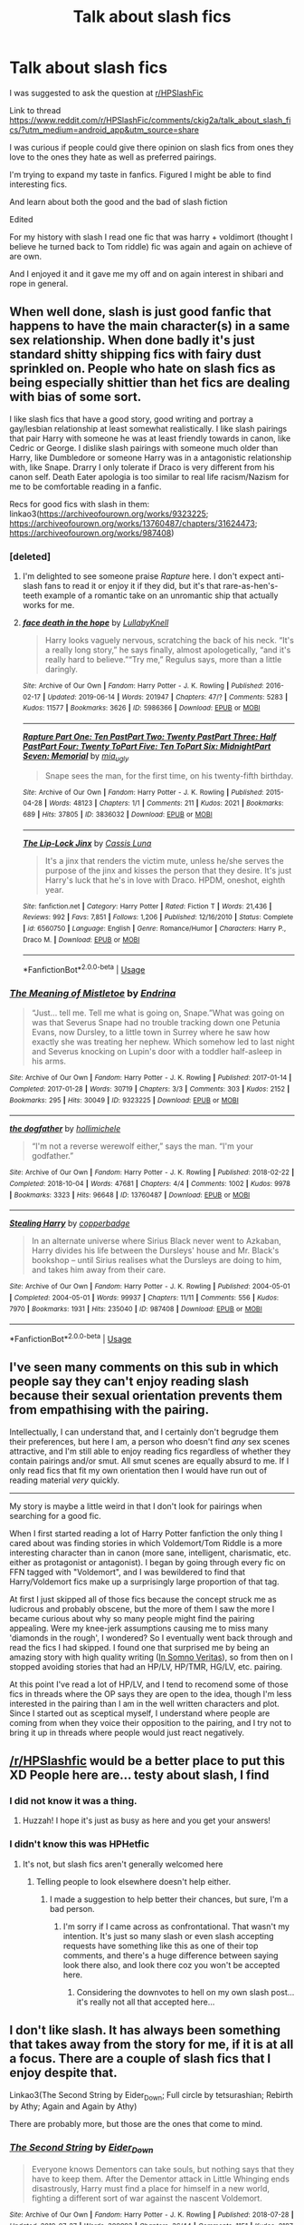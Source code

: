 #+TITLE: Talk about slash fics

* Talk about slash fics
:PROPERTIES:
:Author: Rabbitshade
:Score: 3
:DateUnix: 1564618279.0
:DateShort: 2019-Aug-01
:FlairText: Discussion
:END:
I was suggested to ask the question at [[/r/HPSlashFic][r/HPSlashFic]]

Link to thread [[https://www.reddit.com/r/HPSlashFic/comments/ckig2a/talk_about_slash_fics/?utm_medium=android_app&utm_source=share]]

I was curious if people could give there opinion on slash fics from ones they love to the ones they hate as well as preferred pairings.

I'm trying to expand my taste in fanfics. Figured I might be able to find interesting fics.

And learn about both the good and the bad of slash fiction

Edited

For my history with slash I read one fic that was harry + voldimort (thought I believe he turned back to Tom riddle) fic was again and again on achieve of are own.

And I enjoyed it and it gave me my off and on again interest in shibari and rope in general.


** When well done, slash is just good fanfic that happens to have the main character(s) in a same sex relationship. When done badly it's just standard shitty shipping fics with fairy dust sprinkled on. People who hate on slash fics as being especially shittier than het fics are dealing with bias of some sort.

I like slash fics that have a good story, good writing and portray a gay/lesbian relationship at least somewhat realistically. I like slash pairings that pair Harry with someone he was at least friendly towards in canon, like Cedric or George. I dislike slash pairings with someone much older than Harry, like Dumbledore or someone Harry was in a antagonistic relationship with, like Snape. Drarry I only tolerate if Draco is very different from his canon self. Death Eater apologia is too similar to real life racism/Nazism for me to be comfortable reading in a fanfic.

Recs for good fics with slash in them: linkao3([[https://archiveofourown.org/works/9323225]]; [[https://archiveofourown.org/works/13760487/chapters/31624473]]; [[https://archiveofourown.org/works/987408]])
:PROPERTIES:
:Author: hamoboy
:Score: 14
:DateUnix: 1564621357.0
:DateShort: 2019-Aug-01
:END:

*** [deleted]
:PROPERTIES:
:Score: 8
:DateUnix: 1564624541.0
:DateShort: 2019-Aug-01
:END:

**** I'm delighted to see someone praise /Rapture/ here. I don't expect anti-slash fans to read it or enjoy it if they did, but it's that rare-as-hen's-teeth example of a romantic take on an unromantic ship that actually works for me.
:PROPERTIES:
:Author: beta_reader
:Score: 3
:DateUnix: 1564631595.0
:DateShort: 2019-Aug-01
:END:


**** [[https://archiveofourown.org/works/5986366][*/face death in the hope/*]] by [[https://www.archiveofourown.org/users/LullabyKnell/pseuds/LullabyKnell][/LullabyKnell/]]

#+begin_quote
  Harry looks vaguely nervous, scratching the back of his neck. “It's a really long story,” he says finally, almost apologetically, “and it's really hard to believe.”“Try me,” Regulus says, more than a little daringly.
#+end_quote

^{/Site/:} ^{Archive} ^{of} ^{Our} ^{Own} ^{*|*} ^{/Fandom/:} ^{Harry} ^{Potter} ^{-} ^{J.} ^{K.} ^{Rowling} ^{*|*} ^{/Published/:} ^{2016-02-17} ^{*|*} ^{/Updated/:} ^{2019-06-14} ^{*|*} ^{/Words/:} ^{201947} ^{*|*} ^{/Chapters/:} ^{47/?} ^{*|*} ^{/Comments/:} ^{5283} ^{*|*} ^{/Kudos/:} ^{11577} ^{*|*} ^{/Bookmarks/:} ^{3626} ^{*|*} ^{/ID/:} ^{5986366} ^{*|*} ^{/Download/:} ^{[[https://archiveofourown.org/downloads/5986366/face%20death%20in%20the%20hope.epub?updated_at=1564612293][EPUB]]} ^{or} ^{[[https://archiveofourown.org/downloads/5986366/face%20death%20in%20the%20hope.mobi?updated_at=1564612293][MOBI]]}

--------------

[[https://archiveofourown.org/works/3836032][*/Rapture Part One: Ten PastPart Two: Twenty PastPart Three: Half PastPart Four: Twenty ToPart Five: Ten ToPart Six: MidnightPart Seven: Memorial/*]] by [[https://www.archiveofourown.org/users/mia_ugly/pseuds/mia_ugly][/mia_ugly/]]

#+begin_quote
  Snape sees the man, for the first time, on his twenty-fifth birthday.
#+end_quote

^{/Site/:} ^{Archive} ^{of} ^{Our} ^{Own} ^{*|*} ^{/Fandom/:} ^{Harry} ^{Potter} ^{-} ^{J.} ^{K.} ^{Rowling} ^{*|*} ^{/Published/:} ^{2015-04-28} ^{*|*} ^{/Words/:} ^{48123} ^{*|*} ^{/Chapters/:} ^{1/1} ^{*|*} ^{/Comments/:} ^{211} ^{*|*} ^{/Kudos/:} ^{2021} ^{*|*} ^{/Bookmarks/:} ^{689} ^{*|*} ^{/Hits/:} ^{37805} ^{*|*} ^{/ID/:} ^{3836032} ^{*|*} ^{/Download/:} ^{[[https://archiveofourown.org/downloads/3836032/Rapture.epub?updated_at=1430194253][EPUB]]} ^{or} ^{[[https://archiveofourown.org/downloads/3836032/Rapture.mobi?updated_at=1430194253][MOBI]]}

--------------

[[https://www.fanfiction.net/s/6560750/1/][*/The Lip-Lock Jinx/*]] by [[https://www.fanfiction.net/u/2389595/Cassis-Luna][/Cassis Luna/]]

#+begin_quote
  It's a jinx that renders the victim mute, unless he/she serves the purpose of the jinx and kisses the person that they desire. It's just Harry's luck that he's in love with Draco. HPDM, oneshot, eighth year.
#+end_quote

^{/Site/:} ^{fanfiction.net} ^{*|*} ^{/Category/:} ^{Harry} ^{Potter} ^{*|*} ^{/Rated/:} ^{Fiction} ^{T} ^{*|*} ^{/Words/:} ^{21,436} ^{*|*} ^{/Reviews/:} ^{992} ^{*|*} ^{/Favs/:} ^{7,851} ^{*|*} ^{/Follows/:} ^{1,206} ^{*|*} ^{/Published/:} ^{12/16/2010} ^{*|*} ^{/Status/:} ^{Complete} ^{*|*} ^{/id/:} ^{6560750} ^{*|*} ^{/Language/:} ^{English} ^{*|*} ^{/Genre/:} ^{Romance/Humor} ^{*|*} ^{/Characters/:} ^{Harry} ^{P.,} ^{Draco} ^{M.} ^{*|*} ^{/Download/:} ^{[[http://www.ff2ebook.com/old/ffn-bot/index.php?id=6560750&source=ff&filetype=epub][EPUB]]} ^{or} ^{[[http://www.ff2ebook.com/old/ffn-bot/index.php?id=6560750&source=ff&filetype=mobi][MOBI]]}

--------------

*FanfictionBot*^{2.0.0-beta} | [[https://github.com/tusing/reddit-ffn-bot/wiki/Usage][Usage]]
:PROPERTIES:
:Author: FanfictionBot
:Score: 2
:DateUnix: 1564624559.0
:DateShort: 2019-Aug-01
:END:


*** [[https://archiveofourown.org/works/9323225][*/The Meaning of Mistletoe/*]] by [[https://www.archiveofourown.org/users/Endrina/pseuds/Endrina][/Endrina/]]

#+begin_quote
  “Just... tell me. Tell me what is going on, Snape.”What was going on was that Severus Snape had no trouble tracking down one Petunia Evans, now Dursley, to a little town in Surrey where he saw how exactly she was treating her nephew. Which somehow led to last night and Severus knocking on Lupin's door with a toddler half-asleep in his arms.
#+end_quote

^{/Site/:} ^{Archive} ^{of} ^{Our} ^{Own} ^{*|*} ^{/Fandom/:} ^{Harry} ^{Potter} ^{-} ^{J.} ^{K.} ^{Rowling} ^{*|*} ^{/Published/:} ^{2017-01-14} ^{*|*} ^{/Completed/:} ^{2017-01-28} ^{*|*} ^{/Words/:} ^{30719} ^{*|*} ^{/Chapters/:} ^{3/3} ^{*|*} ^{/Comments/:} ^{303} ^{*|*} ^{/Kudos/:} ^{2152} ^{*|*} ^{/Bookmarks/:} ^{295} ^{*|*} ^{/Hits/:} ^{30049} ^{*|*} ^{/ID/:} ^{9323225} ^{*|*} ^{/Download/:} ^{[[https://archiveofourown.org/downloads/9323225/The%20Meaning%20of%20Mistletoe.epub?updated_at=1552419570][EPUB]]} ^{or} ^{[[https://archiveofourown.org/downloads/9323225/The%20Meaning%20of%20Mistletoe.mobi?updated_at=1552419570][MOBI]]}

--------------

[[https://archiveofourown.org/works/13760487][*/the dogfather/*]] by [[https://www.archiveofourown.org/users/hollimichele/pseuds/hollimichele][/hollimichele/]]

#+begin_quote
  “I'm not a reverse werewolf either,” says the man. “I'm your godfather.”
#+end_quote

^{/Site/:} ^{Archive} ^{of} ^{Our} ^{Own} ^{*|*} ^{/Fandom/:} ^{Harry} ^{Potter} ^{-} ^{J.} ^{K.} ^{Rowling} ^{*|*} ^{/Published/:} ^{2018-02-22} ^{*|*} ^{/Completed/:} ^{2018-10-04} ^{*|*} ^{/Words/:} ^{47681} ^{*|*} ^{/Chapters/:} ^{4/4} ^{*|*} ^{/Comments/:} ^{1002} ^{*|*} ^{/Kudos/:} ^{9978} ^{*|*} ^{/Bookmarks/:} ^{3323} ^{*|*} ^{/Hits/:} ^{96648} ^{*|*} ^{/ID/:} ^{13760487} ^{*|*} ^{/Download/:} ^{[[https://archiveofourown.org/downloads/13760487/the%20dogfather.epub?updated_at=1563468169][EPUB]]} ^{or} ^{[[https://archiveofourown.org/downloads/13760487/the%20dogfather.mobi?updated_at=1563468169][MOBI]]}

--------------

[[https://archiveofourown.org/works/987408][*/Stealing Harry/*]] by [[https://www.archiveofourown.org/users/copperbadge/pseuds/copperbadge][/copperbadge/]]

#+begin_quote
  In an alternate universe where Sirius Black never went to Azkaban, Harry divides his life between the Dursleys' house and Mr. Black's bookshop -- until Sirius realises what the Dursleys are doing to him, and takes him away from their care.
#+end_quote

^{/Site/:} ^{Archive} ^{of} ^{Our} ^{Own} ^{*|*} ^{/Fandom/:} ^{Harry} ^{Potter} ^{-} ^{J.} ^{K.} ^{Rowling} ^{*|*} ^{/Published/:} ^{2004-05-01} ^{*|*} ^{/Completed/:} ^{2004-05-01} ^{*|*} ^{/Words/:} ^{99937} ^{*|*} ^{/Chapters/:} ^{11/11} ^{*|*} ^{/Comments/:} ^{556} ^{*|*} ^{/Kudos/:} ^{7970} ^{*|*} ^{/Bookmarks/:} ^{1931} ^{*|*} ^{/Hits/:} ^{235040} ^{*|*} ^{/ID/:} ^{987408} ^{*|*} ^{/Download/:} ^{[[https://archiveofourown.org/downloads/987408/Stealing%20Harry.epub?updated_at=1563265935][EPUB]]} ^{or} ^{[[https://archiveofourown.org/downloads/987408/Stealing%20Harry.mobi?updated_at=1563265935][MOBI]]}

--------------

*FanfictionBot*^{2.0.0-beta} | [[https://github.com/tusing/reddit-ffn-bot/wiki/Usage][Usage]]
:PROPERTIES:
:Author: FanfictionBot
:Score: 3
:DateUnix: 1564621396.0
:DateShort: 2019-Aug-01
:END:


** I've seen many comments on this sub in which people say they can't enjoy reading slash because their sexual orientation prevents them from empathising with the pairing.

Intellectually, I can understand that, and I certainly don't begrudge them their preferences, but here I am, a person who doesn't find /any/ sex scenes attractive, and I'm still able to enjoy reading fics regardless of whether they contain pairings and/or smut. All smut scenes are equally absurd to me. If I only read fics that fit my own orientation then I would have run out of reading material /very/ quickly.

--------------

My story is maybe a little weird in that I don't look for pairings when searching for a good fic.

When I first started reading a lot of Harry Potter fanfiction the only thing I cared about was finding stories in which Voldemort/Tom Riddle is a more interesting character than in canon (more sane, intelligent, charismatic, etc. either as protagonist or antagonist). I began by going through every fic on FFN tagged with "Voldemort", and I was bewildered to find that Harry/Voldemort fics make up a surprisingly large proportion of that tag.

At first I just skipped all of those fics because the concept struck me as ludicrous and probably obscene, but the more of them I saw the more I became curious about why so many people might find the pairing appealing. Were my knee-jerk assumptions causing me to miss many 'diamonds in the rough', I wondered? So I eventually went back through and read the fics I had skipped. I found one that surprised me by being an amazing story with high quality writing ([[https://m.fanfiction.net/s/8988616/1/In-Somno-Veritas][In Somno Veritas]]), so from then on I stopped avoiding stories that had an HP/LV, HP/TMR, HG/LV, etc. pairing.

At this point I've read a lot of HP/LV, and I tend to recomend some of those fics in threads where the OP says they are open to the idea, though I'm less interested in the pairing than I am in the well written characters and plot. Since I started out as sceptical myself, I understand where people are coming from when they voice their opposition to the pairing, and I try not to bring it up in threads where people would just react negatively.
:PROPERTIES:
:Author: chiruochiba
:Score: 5
:DateUnix: 1564638034.0
:DateShort: 2019-Aug-01
:END:


** [[/r/HPSlashfic]] would be a better place to put this XD People here are... testy about slash, I find
:PROPERTIES:
:Author: EmeraldLight
:Score: 3
:DateUnix: 1564626833.0
:DateShort: 2019-Aug-01
:END:

*** I did not know it was a thing.
:PROPERTIES:
:Author: Rabbitshade
:Score: 4
:DateUnix: 1564626862.0
:DateShort: 2019-Aug-01
:END:

**** Huzzah! I hope it's just as busy as here and you get your answers!
:PROPERTIES:
:Author: EmeraldLight
:Score: 3
:DateUnix: 1564627344.0
:DateShort: 2019-Aug-01
:END:


*** I didn't know this was HPHetfic
:PROPERTIES:
:Author: i_atent_ded
:Score: 1
:DateUnix: 1564985101.0
:DateShort: 2019-Aug-05
:END:

**** It's not, but slash fics aren't generally welcomed here
:PROPERTIES:
:Author: EmeraldLight
:Score: 1
:DateUnix: 1564986176.0
:DateShort: 2019-Aug-05
:END:

***** Telling people to look elsewhere doesn't help either.
:PROPERTIES:
:Author: i_atent_ded
:Score: 1
:DateUnix: 1564987160.0
:DateShort: 2019-Aug-05
:END:

****** I made a suggestion to help better their chances, but sure, I'm a bad person.
:PROPERTIES:
:Author: EmeraldLight
:Score: 1
:DateUnix: 1564988432.0
:DateShort: 2019-Aug-05
:END:

******* I'm sorry if I came across as confrontational. That wasn't my intention. It's just so many slash or even slash accepting requests have something like this as one of their top comments, and there's a huge difference between saying look there also, and look there coz you won't be accepted here.
:PROPERTIES:
:Author: i_atent_ded
:Score: 1
:DateUnix: 1564989311.0
:DateShort: 2019-Aug-05
:END:

******** Considering the downvotes to hell on my own slash post... it's really not all that accepted here...
:PROPERTIES:
:Author: EmeraldLight
:Score: 1
:DateUnix: 1564990147.0
:DateShort: 2019-Aug-05
:END:


** I don't like slash. It has always been something that takes away from the story for me, if it is at all a focus. There are a couple of slash fics that I enjoy despite that.

Linkao3(The Second String by Eider_Down; Full circle by tetsurashian; Rebirth by Athy; Again and Again by Athy)

There are probably more, but those are the ones that come to mind.
:PROPERTIES:
:Author: TheVoteMote
:Score: 3
:DateUnix: 1564621769.0
:DateShort: 2019-Aug-01
:END:

*** [[https://archiveofourown.org/works/15465966][*/The Second String/*]] by [[https://www.archiveofourown.org/users/Eider_Down/pseuds/Eider_Down][/Eider_Down/]]

#+begin_quote
  Everyone knows Dementors can take souls, but nothing says that they have to keep them. After the Dementor attack in Little Whinging ends disastrously, Harry must find a place for himself in a new world, fighting a different sort of war against the nascent Voldemort.
#+end_quote

^{/Site/:} ^{Archive} ^{of} ^{Our} ^{Own} ^{*|*} ^{/Fandom/:} ^{Harry} ^{Potter} ^{-} ^{J.} ^{K.} ^{Rowling} ^{*|*} ^{/Published/:} ^{2018-07-28} ^{*|*} ^{/Updated/:} ^{2019-07-27} ^{*|*} ^{/Words/:} ^{309993} ^{*|*} ^{/Chapters/:} ^{36/44} ^{*|*} ^{/Comments/:} ^{1151} ^{*|*} ^{/Kudos/:} ^{2187} ^{*|*} ^{/Bookmarks/:} ^{719} ^{*|*} ^{/Hits/:} ^{35955} ^{*|*} ^{/ID/:} ^{15465966} ^{*|*} ^{/Download/:} ^{[[https://archiveofourown.org/downloads/15465966/The%20Second%20String.epub?updated_at=1564363616][EPUB]]} ^{or} ^{[[https://archiveofourown.org/downloads/15465966/The%20Second%20String.mobi?updated_at=1564363616][MOBI]]}

--------------

[[https://archiveofourown.org/works/6614155][*/Full circle/*]] by [[https://www.archiveofourown.org/users/tetsurashian/pseuds/tetsurashian][/tetsurashian/]]

#+begin_quote
  (aka 'how to survive endless rebirth with your so-called soulmate')Harry and Tom's souls are tied together. Which is why they're in this endless loop of rebirth. At some point, they stopped caring and just started fucking with people.(cracky humor with a hint of seriousness and plot, my specialty)
#+end_quote

^{/Site/:} ^{Archive} ^{of} ^{Our} ^{Own} ^{*|*} ^{/Fandom/:} ^{Harry} ^{Potter} ^{-} ^{J.} ^{K.} ^{Rowling} ^{*|*} ^{/Published/:} ^{2016-04-21} ^{*|*} ^{/Updated/:} ^{2019-01-31} ^{*|*} ^{/Words/:} ^{67460} ^{*|*} ^{/Chapters/:} ^{27/?} ^{*|*} ^{/Comments/:} ^{3581} ^{*|*} ^{/Kudos/:} ^{16515} ^{*|*} ^{/Bookmarks/:} ^{4764} ^{*|*} ^{/Hits/:} ^{206215} ^{*|*} ^{/ID/:} ^{6614155} ^{*|*} ^{/Download/:} ^{[[https://archiveofourown.org/downloads/6614155/Full%20circle.epub?updated_at=1559240754][EPUB]]} ^{or} ^{[[https://archiveofourown.org/downloads/6614155/Full%20circle.mobi?updated_at=1559240754][MOBI]]}

--------------

[[https://archiveofourown.org/works/272675][*/Rebirth/*]] by [[https://www.archiveofourown.org/users/Athy/pseuds/Athy][/Athy/]]

#+begin_quote
  Two boys grow up together in an orphanage, grow powerful at school, are torn apart by death and brought back together by rebirth. Horcruxes aren't the only way to live forever. Necromancy, reincarnation, HP/TR Slash dark!Harry.
#+end_quote

^{/Site/:} ^{Archive} ^{of} ^{Our} ^{Own} ^{*|*} ^{/Fandom/:} ^{Harry} ^{Potter} ^{-} ^{Fandom} ^{*|*} ^{/Published/:} ^{2010-11-18} ^{*|*} ^{/Updated/:} ^{2015-08-22} ^{*|*} ^{/Words/:} ^{263635} ^{*|*} ^{/Chapters/:} ^{40/?} ^{*|*} ^{/Comments/:} ^{193} ^{*|*} ^{/Kudos/:} ^{1818} ^{*|*} ^{/Bookmarks/:} ^{788} ^{*|*} ^{/Hits/:} ^{55033} ^{*|*} ^{/ID/:} ^{272675} ^{*|*} ^{/Download/:} ^{[[https://archiveofourown.org/downloads/272675/Rebirth.epub?updated_at=1445667997][EPUB]]} ^{or} ^{[[https://archiveofourown.org/downloads/272675/Rebirth.mobi?updated_at=1445667997][MOBI]]}

--------------

[[https://archiveofourown.org/works/439865][*/Again and Again/*]] by [[https://www.archiveofourown.org/users/Athy/pseuds/Athy][/Athy/]]

#+begin_quote
  The Do-Over Fic - a chance to do things again, but this time-To Get it Right. But is it really such a blessing as it appears? A jaded, darker, bitter, and tired wizard who just wants to die; but can't. A chance to learn how to live, from the most unexpected source. Story is high on Political intrigue. Dumbledore!bashing slytherin!harry, dark!harry, eventual slash, lv/hp
#+end_quote

^{/Site/:} ^{Archive} ^{of} ^{Our} ^{Own} ^{*|*} ^{/Fandom/:} ^{Harry} ^{Potter} ^{-} ^{J.} ^{K.} ^{Rowling} ^{*|*} ^{/Published/:} ^{2012-06-21} ^{*|*} ^{/Updated/:} ^{2018-10-07} ^{*|*} ^{/Words/:} ^{334615} ^{*|*} ^{/Chapters/:} ^{44/?} ^{*|*} ^{/Comments/:} ^{1038} ^{*|*} ^{/Kudos/:} ^{5757} ^{*|*} ^{/Bookmarks/:} ^{2370} ^{*|*} ^{/Hits/:} ^{198365} ^{*|*} ^{/ID/:} ^{439865} ^{*|*} ^{/Download/:} ^{[[https://archiveofourown.org/downloads/439865/Again%20and%20Again.epub?updated_at=1555559065][EPUB]]} ^{or} ^{[[https://archiveofourown.org/downloads/439865/Again%20and%20Again.mobi?updated_at=1555559065][MOBI]]}

--------------

*FanfictionBot*^{2.0.0-beta} | [[https://github.com/tusing/reddit-ffn-bot/wiki/Usage][Usage]]
:PROPERTIES:
:Author: FanfictionBot
:Score: 2
:DateUnix: 1564621855.0
:DateShort: 2019-Aug-01
:END:


*** Thank you again and again was the fic I was that got me into rope. And I could never find it.
:PROPERTIES:
:Author: Rabbitshade
:Score: 2
:DateUnix: 1564624264.0
:DateShort: 2019-Aug-01
:END:

**** "rope"?

Glad I could help. It's always nice to stumble into a fic you couldn't find.
:PROPERTIES:
:Author: TheVoteMote
:Score: 2
:DateUnix: 1564626531.0
:DateShort: 2019-Aug-01
:END:

***** Rope bondage.
:PROPERTIES:
:Author: Rabbitshade
:Score: 1
:DateUnix: 1564626587.0
:DateShort: 2019-Aug-01
:END:

****** Ah, gotchya.
:PROPERTIES:
:Author: TheVoteMote
:Score: 1
:DateUnix: 1564626609.0
:DateShort: 2019-Aug-01
:END:


** I love these simply because its not feminizing harry since hes gay and theres a great plot

linkffn(8711411)

linkffn(9282564)

linkffn(7558470)
:PROPERTIES:
:Author: LurkingFromTheShadow
:Score: 1
:DateUnix: 1564635610.0
:DateShort: 2019-Aug-01
:END:

*** [[https://www.fanfiction.net/s/8711411/1/][*/Yours in Sickness/*]] by [[https://www.fanfiction.net/u/2372951/Marwana][/Marwana/]]

#+begin_quote
  When Harry starts to get sick, the only one who can save him is his worst enemy. Not a love story; warnings inside.
#+end_quote

^{/Site/:} ^{fanfiction.net} ^{*|*} ^{/Category/:} ^{Harry} ^{Potter} ^{*|*} ^{/Rated/:} ^{Fiction} ^{M} ^{*|*} ^{/Chapters/:} ^{6} ^{*|*} ^{/Words/:} ^{24,459} ^{*|*} ^{/Reviews/:} ^{172} ^{*|*} ^{/Favs/:} ^{504} ^{*|*} ^{/Follows/:} ^{608} ^{*|*} ^{/Updated/:} ^{4/7/2015} ^{*|*} ^{/Published/:} ^{11/17/2012} ^{*|*} ^{/Status/:} ^{Complete} ^{*|*} ^{/id/:} ^{8711411} ^{*|*} ^{/Language/:} ^{English} ^{*|*} ^{/Genre/:} ^{Drama/Hurt/Comfort} ^{*|*} ^{/Characters/:} ^{Harry} ^{P.,} ^{Ron} ^{W.,} ^{Hermione} ^{G.,} ^{Voldemort} ^{*|*} ^{/Download/:} ^{[[http://www.ff2ebook.com/old/ffn-bot/index.php?id=8711411&source=ff&filetype=epub][EPUB]]} ^{or} ^{[[http://www.ff2ebook.com/old/ffn-bot/index.php?id=8711411&source=ff&filetype=mobi][MOBI]]}

--------------

[[https://www.fanfiction.net/s/9282564/1/][*/Marked as His Equal/*]] by [[https://www.fanfiction.net/u/4269960/juliasejanus][/juliasejanus/]]

#+begin_quote
  Complete AU: July 31st 1980, the Potter's had twin sons. The elder larger stronger twin was chosen as the likely protagonist of the Prophecy to destroy the Dark Lord. The younger twin, Hadrian is declared a squib and left in the custody of his muggle Aunt and Uncle. Prophecy discarded by Voldemort who seized power in October 1981. WARNING HP/LV SLASH
#+end_quote

^{/Site/:} ^{fanfiction.net} ^{*|*} ^{/Category/:} ^{Harry} ^{Potter} ^{*|*} ^{/Rated/:} ^{Fiction} ^{M} ^{*|*} ^{/Chapters/:} ^{26} ^{*|*} ^{/Words/:} ^{35,829} ^{*|*} ^{/Reviews/:} ^{271} ^{*|*} ^{/Favs/:} ^{1,571} ^{*|*} ^{/Follows/:} ^{771} ^{*|*} ^{/Updated/:} ^{6/11/2013} ^{*|*} ^{/Published/:} ^{5/11/2013} ^{*|*} ^{/Status/:} ^{Complete} ^{*|*} ^{/id/:} ^{9282564} ^{*|*} ^{/Language/:} ^{English} ^{*|*} ^{/Characters/:} ^{Harry} ^{P.,} ^{Voldemort} ^{*|*} ^{/Download/:} ^{[[http://www.ff2ebook.com/old/ffn-bot/index.php?id=9282564&source=ff&filetype=epub][EPUB]]} ^{or} ^{[[http://www.ff2ebook.com/old/ffn-bot/index.php?id=9282564&source=ff&filetype=mobi][MOBI]]}

--------------

[[https://www.fanfiction.net/s/7558470/1/][*/Conspiracy/*]] by [[https://www.fanfiction.net/u/1842035/Maethoriel-Raina][/Maethoriel Raina/]]

#+begin_quote
  After Voldemort's defeat, and in order to keep control of Harry Dumbledore enacts a marriage contract between Harry and Ginny. Bound by Pureblood Traditions, Harry can only use that to his advantage. Not a Harry/Ginny fic. Pre Slash.
#+end_quote

^{/Site/:} ^{fanfiction.net} ^{*|*} ^{/Category/:} ^{Harry} ^{Potter} ^{*|*} ^{/Rated/:} ^{Fiction} ^{T} ^{*|*} ^{/Words/:} ^{40,689} ^{*|*} ^{/Reviews/:} ^{526} ^{*|*} ^{/Favs/:} ^{5,757} ^{*|*} ^{/Follows/:} ^{1,688} ^{*|*} ^{/Published/:} ^{11/17/2011} ^{*|*} ^{/Status/:} ^{Complete} ^{*|*} ^{/id/:} ^{7558470} ^{*|*} ^{/Language/:} ^{English} ^{*|*} ^{/Genre/:} ^{Romance} ^{*|*} ^{/Characters/:} ^{Harry} ^{P.,} ^{Severus} ^{S.} ^{*|*} ^{/Download/:} ^{[[http://www.ff2ebook.com/old/ffn-bot/index.php?id=7558470&source=ff&filetype=epub][EPUB]]} ^{or} ^{[[http://www.ff2ebook.com/old/ffn-bot/index.php?id=7558470&source=ff&filetype=mobi][MOBI]]}

--------------

*FanfictionBot*^{2.0.0-beta} | [[https://github.com/tusing/reddit-ffn-bot/wiki/Usage][Usage]]
:PROPERTIES:
:Author: FanfictionBot
:Score: 1
:DateUnix: 1564635622.0
:DateShort: 2019-Aug-01
:END:


** You said the S-word, not accepted around these parts..
:PROPERTIES:
:Score: 1
:DateUnix: 1564697226.0
:DateShort: 2019-Aug-02
:END:

*** What word?
:PROPERTIES:
:Author: Rabbitshade
:Score: 1
:DateUnix: 1564697302.0
:DateShort: 2019-Aug-02
:END:

**** Sorry , the "slash" word
:PROPERTIES:
:Score: 1
:DateUnix: 1564697391.0
:DateShort: 2019-Aug-02
:END:

***** I figured. Out after remember that post you made.
:PROPERTIES:
:Author: Rabbitshade
:Score: 1
:DateUnix: 1564697628.0
:DateShort: 2019-Aug-02
:END:


** There are so many different kinds of slash fic, it's hard for me to figure out what to recommend without some idea of what kind of fic you're interested in. If you only like time-travel or WBWL or dark!Harry, you can find all those things in slash fic, just expect to find a same-sex relationship as part of the story. I'm only recommending good ones here, since I've read and abandoned so much trashy fic (gen, het, slash, etc) it's hard to keep track.

I love this fluffy Harry/Draco one-shot Linkao3(Cake by Astolat); even though it's short, it's about both characters getting to know each other as people rather than school rivals/enemies at war.

On the more serious side, there's this interesting story of growing up during a war featuring the unusual pairing of Neville/Snape Linkao3(Night-blooming heartsease by julad). It's old, I think originally written before the books were finished, which is why dementors are such a prominent part of Voldemort's army and various characters are alive. The romance isn't the primary focus--it's about surviving the war, finding some way to fight back without dying, and how Neville grows into himself (from a clumsy, frightened teen to a herbologist and fighter).

Relatedly, I love this Harry/Draco story for the incredible magic the author created, from the curses lingering in Hogwarts to the indigenous magic systems of the Americas that Harry learned. Linkao3(Transfigurations by Resonant). And the way all the characters interact, you can feel Harry's frustration with his friends, both at what he missed by being away and what they are still missing about him even after being friends for years. Overall, it's more explicit, creative, and funny.
:PROPERTIES:
:Author: alephnumber
:Score: 1
:DateUnix: 1564628006.0
:DateShort: 2019-Aug-01
:END:

*** To add a little to what you said, Night-blooming heartease is a prequel to Transfigurations, written as a gift for Resonant because Transfigurations made quite an impact on H/D fandom at the time. I haven't read the original because I'm not into Drarry, but I love Night-blooming heartsease for Neville's voice, the energetic depiction of magical battles, and the humanizing of Snape. He's not quite canon, although that's partly due to when the fic was written, but he's an extremely well-drawn character.
:PROPERTIES:
:Author: beta_reader
:Score: 3
:DateUnix: 1564631353.0
:DateShort: 2019-Aug-01
:END:


*** [[https://archiveofourown.org/works/7678270][*/Cake/*]] by [[https://www.archiveofourown.org/users/astolat/pseuds/astolat/users/EverlastingDays/pseuds/EverlastingDays/users/Lazulus/pseuds/Lazulus][/astolatEverlastingDaysLazulus/]]

#+begin_quote
  Harry tried not to care when after the war, everyone he knew seemed to have made an agreement to stop paying attention to birthdays.
#+end_quote

^{/Site/:} ^{Archive} ^{of} ^{Our} ^{Own} ^{*|*} ^{/Fandom/:} ^{Harry} ^{Potter} ^{-} ^{J.} ^{K.} ^{Rowling} ^{*|*} ^{/Published/:} ^{2016-08-04} ^{*|*} ^{/Words/:} ^{4315} ^{*|*} ^{/Chapters/:} ^{1/1} ^{*|*} ^{/Comments/:} ^{145} ^{*|*} ^{/Kudos/:} ^{7093} ^{*|*} ^{/Bookmarks/:} ^{858} ^{*|*} ^{/Hits/:} ^{69319} ^{*|*} ^{/ID/:} ^{7678270} ^{*|*} ^{/Download/:} ^{[[https://archiveofourown.org/downloads/7678270/Cake.epub?updated_at=1542713653][EPUB]]} ^{or} ^{[[https://archiveofourown.org/downloads/7678270/Cake.mobi?updated_at=1542713653][MOBI]]}

--------------

[[https://archiveofourown.org/works/1104139][*/Night-blooming heartsease/*]] by [[https://www.archiveofourown.org/users/julad/pseuds/julad/users/Resonant/pseuds/Resonant][/juladResonant/]]

#+begin_quote
  Snape swooped around the room like a giant bat, adding ingredients to some cauldrons and stirring others. Then he stopped and tapped his wand against the benchtop impatiently. "Well? What is so important that I must risk a vital brew of Animaserum by having you in the room with it?"His tongue was so dry, he didn't know how he would ever get the words out. "Heartsease, Professor." There, that wasn't so hard. He took a deep breath. Dementors were worse, surely.
#+end_quote

^{/Site/:} ^{Archive} ^{of} ^{Our} ^{Own} ^{*|*} ^{/Fandom/:} ^{Harry} ^{Potter} ^{-} ^{J.} ^{K.} ^{Rowling} ^{*|*} ^{/Published/:} ^{2013-12-27} ^{*|*} ^{/Words/:} ^{31909} ^{*|*} ^{/Chapters/:} ^{1/1} ^{*|*} ^{/Comments/:} ^{47} ^{*|*} ^{/Kudos/:} ^{536} ^{*|*} ^{/Bookmarks/:} ^{212} ^{*|*} ^{/Hits/:} ^{12092} ^{*|*} ^{/ID/:} ^{1104139} ^{*|*} ^{/Download/:} ^{[[https://archiveofourown.org/downloads/1104139/Night-blooming.epub?updated_at=1520138804][EPUB]]} ^{or} ^{[[https://archiveofourown.org/downloads/1104139/Night-blooming.mobi?updated_at=1520138804][MOBI]]}

--------------

[[https://archiveofourown.org/works/59676][*/Transfigurations/*]] by [[https://www.archiveofourown.org/users/Resonant/pseuds/Resonant/users/julad/pseuds/julad/users/Antana/pseuds/Antana][/ResonantjuladAntana/]]

#+begin_quote
  Five years after Voldemort's defeat, Harry returns to England to help re-open Hogwarts.
#+end_quote

^{/Site/:} ^{Archive} ^{of} ^{Our} ^{Own} ^{*|*} ^{/Fandom/:} ^{Harry} ^{Potter} ^{-} ^{Rowling} ^{*|*} ^{/Published/:} ^{2003-04-25} ^{*|*} ^{/Words/:} ^{71284} ^{*|*} ^{/Chapters/:} ^{1/1} ^{*|*} ^{/Comments/:} ^{224} ^{*|*} ^{/Kudos/:} ^{2648} ^{*|*} ^{/Bookmarks/:} ^{1442} ^{*|*} ^{/Hits/:} ^{111995} ^{*|*} ^{/ID/:} ^{59676} ^{*|*} ^{/Download/:} ^{[[https://archiveofourown.org/downloads/59676/Transfigurations.epub?updated_at=1563481936][EPUB]]} ^{or} ^{[[https://archiveofourown.org/downloads/59676/Transfigurations.mobi?updated_at=1563481936][MOBI]]}

--------------

*FanfictionBot*^{2.0.0-beta} | [[https://github.com/tusing/reddit-ffn-bot/wiki/Usage][Usage]]
:PROPERTIES:
:Author: FanfictionBot
:Score: 2
:DateUnix: 1564628043.0
:DateShort: 2019-Aug-01
:END:


** The drarry I've enjoyed is linkffn(Turn) and linkao3(What We Pretend We Can't See)
:PROPERTIES:
:Author: FitzDizzyspells
:Score: 1
:DateUnix: 1564626104.0
:DateShort: 2019-Aug-01
:END:

*** [[https://archiveofourown.org/works/9794657][*/What We Pretend We Can't See/*]] by [[https://www.archiveofourown.org/users/gyzym/pseuds/gyzym][/gyzym/]]

#+begin_quote
  Seven years out from the war, Harry learns the hard truth of old history: it's never quite as far behind you as you thought.
#+end_quote

^{/Site/:} ^{Archive} ^{of} ^{Our} ^{Own} ^{*|*} ^{/Fandom/:} ^{Harry} ^{Potter} ^{-} ^{J.} ^{K.} ^{Rowling} ^{*|*} ^{/Published/:} ^{2017-02-19} ^{*|*} ^{/Completed/:} ^{2017-02-19} ^{*|*} ^{/Words/:} ^{131086} ^{*|*} ^{/Chapters/:} ^{14/14} ^{*|*} ^{/Comments/:} ^{1714} ^{*|*} ^{/Kudos/:} ^{12058} ^{*|*} ^{/Bookmarks/:} ^{4918} ^{*|*} ^{/Hits/:} ^{194268} ^{*|*} ^{/ID/:} ^{9794657} ^{*|*} ^{/Download/:} ^{[[https://archiveofourown.org/downloads/9794657/What%20We%20Pretend%20We%20Cant.epub?updated_at=1545673653][EPUB]]} ^{or} ^{[[https://archiveofourown.org/downloads/9794657/What%20We%20Pretend%20We%20Cant.mobi?updated_at=1545673653][MOBI]]}

--------------

[[https://www.fanfiction.net/s/6435092/1/][*/Turn/*]] by [[https://www.fanfiction.net/u/1550773/Sara-s-Girl][/Sara's Girl/]]

#+begin_quote
  One good turn always deserves another. Apparently. Epilogue compliant/AU. HPDM slash but some canon het along the way. Please trust me - I promise the epilogue will not bite you.
#+end_quote

^{/Site/:} ^{fanfiction.net} ^{*|*} ^{/Category/:} ^{Harry} ^{Potter} ^{*|*} ^{/Rated/:} ^{Fiction} ^{M} ^{*|*} ^{/Chapters/:} ^{14} ^{*|*} ^{/Words/:} ^{321,769} ^{*|*} ^{/Reviews/:} ^{1,866} ^{*|*} ^{/Favs/:} ^{2,952} ^{*|*} ^{/Follows/:} ^{1,087} ^{*|*} ^{/Updated/:} ^{3/9/2012} ^{*|*} ^{/Published/:} ^{10/29/2010} ^{*|*} ^{/Status/:} ^{Complete} ^{*|*} ^{/id/:} ^{6435092} ^{*|*} ^{/Language/:} ^{English} ^{*|*} ^{/Genre/:} ^{Romance/Drama} ^{*|*} ^{/Characters/:} ^{Harry} ^{P.,} ^{Draco} ^{M.} ^{*|*} ^{/Download/:} ^{[[http://www.ff2ebook.com/old/ffn-bot/index.php?id=6435092&source=ff&filetype=epub][EPUB]]} ^{or} ^{[[http://www.ff2ebook.com/old/ffn-bot/index.php?id=6435092&source=ff&filetype=mobi][MOBI]]}

--------------

*FanfictionBot*^{2.0.0-beta} | [[https://github.com/tusing/reddit-ffn-bot/wiki/Usage][Usage]]
:PROPERTIES:
:Author: FanfictionBot
:Score: 2
:DateUnix: 1564626111.0
:DateShort: 2019-Aug-01
:END:


** The wolfstar I've enjoyed is [[https://www.fanfiction.net/s/12655315/1/The-things-that-lurk-in-the-dark][The Things That Lurk in the Dark]] and [[https://www.fanfiction.net/s/12704985/1/They-re-Hiding-Inside-Me][They're Hiding Inside Me]].
:PROPERTIES:
:Author: FitzDizzyspells
:Score: 1
:DateUnix: 1564626177.0
:DateShort: 2019-Aug-01
:END:


** There's literally a post about them only an hour older than this one.
:PROPERTIES:
:Author: Electric999999
:Score: -3
:DateUnix: 1564626620.0
:DateShort: 2019-Aug-01
:END:

*** I know but that was more about the down voting not them than specific fics.
:PROPERTIES:
:Author: Rabbitshade
:Score: 6
:DateUnix: 1564626748.0
:DateShort: 2019-Aug-01
:END:
